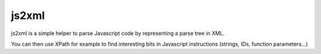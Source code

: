 ======
js2xml
======

js2xml is a simple helper to parse Javascript code
by representing a parse tree in XML.

You can then use XPath for example to find interesting
bits in Javascript instructions (strings, IDs, function parameters...)



